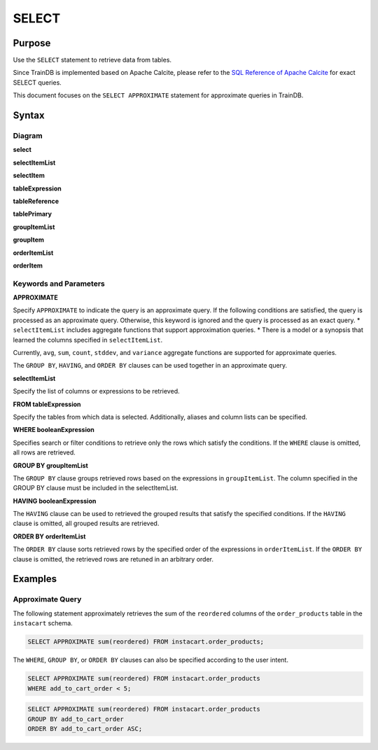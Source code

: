 SELECT
======

Purpose
-------

Use the ``SELECT`` statement to retrieve data from tables.

Since TrainDB is implemented based on Apache Calcite, please refer to the `SQL Reference of Apache Calcite <https://calcite.apache.org/docs/reference.html>`_ for exact SELECT queries.

This document focuses on the ``SELECT APPROXIMATE`` statement for approximate queries in TrainDB.

Syntax
------

Diagram
~~~~~~~

**select**

.. only:: html

  .. raw:: html

    <embed type="image/svg+xml" src="../_static/rrd/select1.rrd.svg"/>
    <embed type="image/svg+xml" src="../_static/rrd/select2.rrd.svg"/>
    <embed type="image/svg+xml" src="../_static/rrd/select3.rrd.svg"/>
    <embed type="image/svg+xml" src="../_static/rrd/select4.rrd.svg"/>
    <embed type="image/svg+xml" src="../_static/rrd/select5.rrd.svg"/>
    <embed type="image/svg+xml" src="../_static/rrd/select6.rrd.svg"/>

.. only:: latex

  .. image:: ../_static/rrd/select1.rrd.*
  .. image:: ../_static/rrd/select2.rrd.*
  .. image:: ../_static/rrd/select3.rrd.*
  .. image:: ../_static/rrd/select4.rrd.*
  .. image:: ../_static/rrd/select5.rrd.*
  .. image:: ../_static/rrd/select6.rrd.*

**selectItemList**

.. only:: html

  .. raw:: html

    <embed type="image/svg+xml" src="../_static/rrd/selectItemList.rrd.svg"/>

.. only:: latex

  .. image:: ../_static/rrd/selectItemList.rrd.*

**selectItem**

.. only:: html

  .. raw:: html

    <embed type="image/svg+xml" src="../_static/rrd/selectItem.rrd.svg"/>

.. only:: latex

  .. image:: ../_static/rrd/selectItem.rrd.*

**tableExpression**

.. only:: html

  .. raw:: html

    <embed type="image/svg+xml" src="../_static/rrd/tableExpression.rrd.svg"/>

.. only:: latex

  .. image:: ../_static/rrd/tableExpression.rrd.*

**tableReference**

.. only:: html

  .. raw:: html

    <embed type="image/svg+xml" src="../_static/rrd/tableReference.rrd.svg" width="100%" height="100%"/>

.. only:: latex

  .. image:: ../_static/rrd/tableReference.rrd.*

**tablePrimary**

.. only:: html

  .. raw:: html

    <embed type="image/svg+xml" src="../_static/rrd/tablePrimary.rrd.svg" width="100%" height="100%"/>

.. only:: latex

  .. image:: ../_static/rrd/tablePrimary.rrd.*

**groupItemList**

.. only:: html

  .. raw:: html

    <embed type="image/svg+xml" src="../_static/rrd/groupItemList.rrd.svg"/>

.. only:: latex

  .. image:: ../_static/rrd/groupItemList.rrd.*

**groupItem**

.. only:: html

  .. raw:: html

    <embed type="image/svg+xml" src="../_static/rrd/groupItem.rrd.svg"/>

.. only:: latex

  .. image:: ../_static/rrd/groupItem.rrd.*

**orderItemList**

.. only:: html

  .. raw:: html

    <embed type="image/svg+xml" src="../_static/rrd/orderItemList.rrd.svg"/>

.. only:: latex

  .. image:: ../_static/rrd/orderItemList.rrd.*

**orderItem**

.. only:: html

  .. raw:: html

    <embed type="image/svg+xml" src="../_static/rrd/orderItem.rrd.svg"/>

.. only:: latex

  .. image:: ../_static/rrd/orderItem.rrd.*


Keywords and Parameters
~~~~~~~~~~~~~~~~~~~~~~~

**APPROXIMATE**

Specify ``APPROXIMATE`` to indicate the query is an approximate query.
If the following conditions are satisfied, the query is processed as an approximate query.
Otherwise, this keyword is ignored and the query is processed as an exact query.
* ``selectItemList`` includes aggregate functions that support approximation queries. 
* There is a model or a synopsis that learned the columns specified in ``selectItemList``.

Currently, ``avg``, ``sum``, ``count``, ``stddev``, and ``variance`` aggregate functions are supported for approximate queries.

The ``GROUP BY``, ``HAVING``, and ``ORDER BY`` clauses can be used together in an approximate query.

**selectItemList**

Specify the list of columns or expressions to be retrieved.

**FROM tableExpression**

Specify the tables from which data is selected.
Additionally, aliases and column lists can be specified.

**WHERE booleanExpression**

Specifies search or filter conditions to retrieve only the rows which satisfy the conditions.
If the ``WHERE`` clause is omitted, all rows are retrieved.

**GROUP BY groupItemList**

The ``GROUP BY`` clause groups retrieved rows based on the expressions in ``groupItemList``.
The column specified in the GROUP BY clause must be included in the selectItemList.

**HAVING booleanExpression**

The ``HAVING`` clause can be used to retrieved the grouped results that satisfy the specified conditions.
If the ``HAVING`` clause is omitted, all grouped results are retrieved.

**ORDER BY orderItemList**

The ``ORDER BY`` clause sorts retrieved rows by the specified order of the expressions in ``orderItemList``.
If the ``ORDER BY`` clause is omitted, the retrieved rows are retuned in an arbitrary order.


Examples
--------

Approximate Query
~~~~~~~~~~~~~~~~~

The following statement approximately retrieves the sum of the ``reordered`` columns of the ``order_products`` table in the ``instacart`` schema.

.. code-block:: console

  SELECT APPROXIMATE sum(reordered) FROM instacart.order_products;

The ``WHERE``, ``GROUP BY``, or ``ORDER BY`` clauses can also be specified according to the user intent.

.. code-block:: console

  SELECT APPROXIMATE sum(reordered) FROM instacart.order_products
  WHERE add_to_cart_order < 5;

.. code-block:: console

  SELECT APPROXIMATE sum(reordered) FROM instacart.order_products
  GROUP BY add_to_cart_order
  ORDER BY add_to_cart_order ASC;
